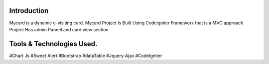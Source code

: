 ###################
Introduction
###################
Mycard is a dynamic e-visiting card. 
Mycard Project Is Built Using Codeigniter Framework that is a MVC approach.
Project Has admin Pannel and card view section

###################
Tools & Technologies Used.
###################
#Chart Js
#Sweet Alert
#Bootstrap
#dataTable
#Jquery-Ajax
#CodeIgniter
